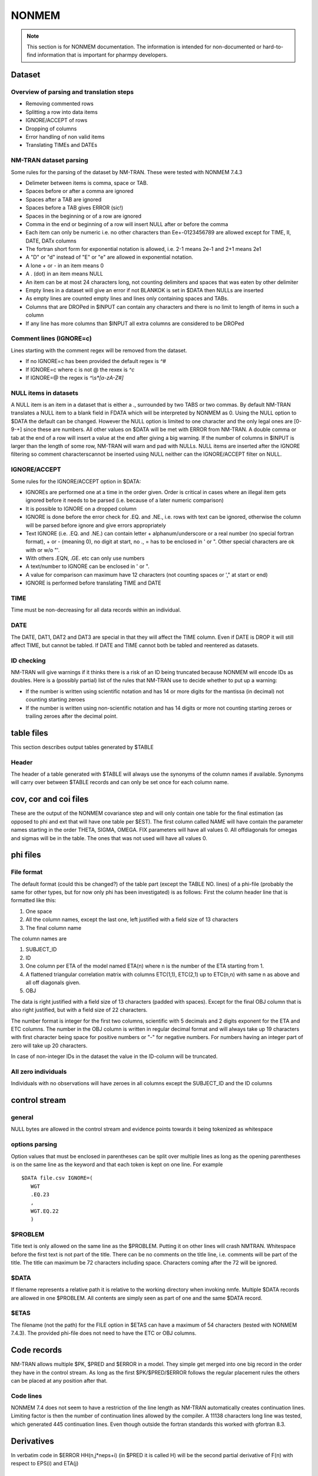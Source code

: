 .. _NONMEM-section:

======
NONMEM
======

.. note:: This section is for NONMEM documentation. The information is intended for non-documented or hard-to-find information that is important for pharmpy developers. 


Dataset
-------

Overview of parsing and translation steps
~~~~~~~~~~~~~~~~~~~~~~~~~~~~~~~~~~~~~~~~~

- Removing commented rows
- Splitting a row into data items
- IGNORE/ACCEPT of rows
- Dropping of columns
- Error handling of non valid items
- Translating TIMEs and DATEs

NM-TRAN dataset parsing
~~~~~~~~~~~~~~~~~~~~~~~

Some rules for the parsing of the dataset by NM-TRAN. These were tested with NONMEM 7.4.3

- Delimeter between items is comma, space or TAB.
- Spaces before or after a comma are ignored
- Spaces after a TAB are ignored
- Spaces before a TAB gives ERROR (sic!)
- Spaces in the beginning or of a row are ignored
- Comma in the end or beginning of a row will insert NULL after or before the comma
- Each item can only be numeric i.e. no other characters than Ee+-0123456789 are allowed except for TIME, II, DATE, DATx columns
- The fortran short form for exponential notation is allowed, i.e. 2-1 means 2e-1 and 2+1 means 2e1
- A "D" or "d" instead of "E" or "e" are allowed in exponential notation.
- A lone + or - in an item means 0
- A . (dot) in an item means NULL
- An item can be at most 24 characters long, not counting delimiters and spaces that was eaten by other delimiter
- Empty lines in a dataset will give an error if not BLANKOK is set in $DATA then NULLs are inserted
- As empty lines are counted empty lines and lines only containing spaces and TABs.
- Columns that are DROPed in $INPUT can contain any characters and there is no limit to length of items in such a column
- If any line has more columns than $INPUT all extra columns are considered to be DROPed

Comment lines (IGNORE=c)
~~~~~~~~~~~~~~~~~~~~~~~~

Lines starting with the comment regex will be removed from the dataset.

- If no IGNORE=c has been provided the default regex is `^#`
- If IGNORE=c where c is not @ the rexex is `^c`
- If IGNORE=@ the regex is `^\\s*[a-zA-Z#]`


NULL items in datasets
~~~~~~~~~~~~~~~~~~~~~~

A NULL item is an item in a dataset that is either a ., surrounded by two TABS or two commas. By default NM-TRAN translates a NULL item to a blank field in FDATA which will be interpreted by NONMEM as 0. Using the NULL option to $DATA the default can be changed. However the NULL option is limited to one character and the only legal ones are [0-9-+] since these are numbers. All other values on $DATA will be met with ERROR from NM-TRAN. A double comma or tab at the end of a row will insert a value at the end after giving a big warning. If the number of columns in $INPUT is larger than the length of some row, NM-TRAN will warn and pad with NULLs. NULL items are inserted after the IGNORE filtering so comment characterscannot be inserted using NULL neither can the IGNORE/ACCEPT filter on NULL.

IGNORE/ACCEPT
~~~~~~~~~~~~~

Some rules for the IGNORE/ACCEPT option in $DATA:

- IGNOREs are performed one at a time in the order given. Order is critical in cases where an illegal item gets ignored before it needs to be parsed (i.e. because of a later numeric comparison)
- It is possible to IGNORE on a dropped column
- IGNORE is done before the error check for .EQ. and .NE., i.e. rows with text can be ignored, otherwise the column will be parsed before ignore and give errors appropriately
- Text IGNORE (i.e. .EQ. and .NE.) can contain letter + alphanum/underscore or a real number (no special fortran format), + or - (meaning 0), no digit at start, no ., = has to be enclosed in ' or ". Other special characters are ok with or w/o "'.
- With others .EQN, .GE. etc can only use numbers
- A text/number to IGNORE can be enclosed in ' or ".
- A value for comparison can maximum have 12 characters (not counting spaces or '," at start or end)
- IGNORE is performed before translating TIME and DATE

TIME
~~~~

Time must be non-decreasing for all data records within an individual.

DATE
~~~~

The DATE, DAT1, DAT2 and DAT3 are special in that they will affect the TIME column. Even if DATE is DROP it will still affect TIME, but cannot be tabled. If DATE and TIME cannot both be tabled and reentered as datasets.

ID checking
~~~~~~~~~~~

NM-TRAN will give warnings if it thinks there is a risk of an ID being truncated because NONMEM will encode IDs as doubles. Here is a (possibly partial) list of the rules that NM-TRAN use to decide whether to put up a warning:

- If the number is written using scientific notation and has 14 or more digits for the mantissa (in decimal) not counting starting zeroes
- If the number is written using non-scientific notation and has 14 digits or more not counting starting zeroes or trailing zeroes after the decimal point.

table files
-----------

This section describes output tables generated by $TABLE

Header
~~~~~~

The header of a table generated with $TABLE will always use the synonyms of the column names if available. Synonyms will carry over between $TABLE records and can only be set once for each column name.


cov, cor and coi files
----------------------

These are the output of the NONMEM covariance step and will only contain one table for the final estimation (as opposed to phi and ext that will have one table per $EST). The first column called NAME will have contain the parameter names starting in the order THETA, SIGMA, OMEGA. FIX parameters will have all values 0. All offdiagonals for omegas and sigmas will be in the table. The ones that was not used will have all values 0.

phi files
---------

File format
~~~~~~~~~~~

The default format (could this be changed?) of the table part (except the TABLE NO. lines) of a phi-file (probably the same for other types, but for now only phi has been investigated) is as follows:
First the column header line that is formatted like this:

1. One space
2. All the column names, except the last one, left justified with a field size of 13 characters
3. The final column name

The column names are

1. SUBJECT_ID
2. ID
3. One column per ETA of the model named ETA(n) where n is the number of the ETA starting from 1.
4. A flattened triangular correlation matrix with columns ETC(1,1), ETC(2,1) up to ETC(n,n) with same n as above and all off diagonals given.
5. OBJ

The data is right justified with a field size of 13 characters (padded with spaces). Except for the final OBJ column that is also right justified, but with a field size of 22 characters.

The number format is integer for the first two columns, scientific with 5 decimals and 2 digits exponent for the ETA and ETC columns. The number in the OBJ column is written in regular decimal format and will always take up 19 characters with first character being space for positive numbers or "-" for negative numbers. For numbers having an integer part of zero will take up 20 characters.

In case of non-integer IDs in the dataset the value in the ID-column will be truncated.

All zero individuals
~~~~~~~~~~~~~~~~~~~~

Individuals with no observations will have zeroes in all columns except the SUBJECT_ID and the ID columns


control stream
--------------

general
~~~~~~~

NULL bytes are allowed in the control stream and evidence points towards it being tokenized as whitespace


options parsing
~~~~~~~~~~~~~~~

Option values that must be enclosed in parentheses can be split over multiple lines as long as the opening parentheses is on the same line as the keyword and that
each token is kept on one line. For example

::

   $DATA file.csv IGNORE=(
      WGT
      .EQ.23
      ,
      WGT.EQ.22
      )


$PROBLEM
~~~~~~~~

Title text is only allowed on the same line as the $PROBLEM. Putting it on other lines will crash NMTRAN. Whitespace before the first text is not part of the title. There can be no comments on the title line, i.e. comments will be part of the title. The title can maximum be 72 characters including space. Characters coming after the 72 will be ignored.

$DATA
~~~~~

If filename represents a relative path it is relative to the working directory when invoking nmfe.
Multiple $DATA records are allowed in one $PROBLEM. All contents are simply seen as part of one and the same $DATA record.

$ETAS
~~~~~

The filename (not the path) for the FILE option in $ETAS can have a maximum of 54 characters (tested with NONMEM 7.4.3). The provided phi-file does not need to have the ETC or OBJ columns.



Code records
------------

NM-TRAN allows multiple $PK, $PRED and $ERROR in a model. They simple get merged into one big record in the order they have in the control stream. As long as the first $PK/$PRED/$ERROR follows the regular placement rules the others can be placed at any position after that.

Code lines
~~~~~~~~~~

NONMEM 7.4 does not seem to have a restriction of the line length as NM-TRAN automatically creates continuation lines. Limiting factor is then the number of continuation lines allowed by the compiler. A 11138 characters long line was tested, which generated 445 continuation lines. Even though outside the fortran standards this worked with gfortran 8.3.



Derivatives
-----------

In verbatim code in $ERROR HH(n,j*neps+i) (in $PRED it is called H) will be the second partial derivative of F(n) with respect to EPS(i) and ETA(j)


Abbreviated and verbatim code
-----------------------------

NM-TRAN sets

.. code-block:: fortran

    IMPLICIT REAL(KIND=DPSIZE) (A-Z)

for the main functions in FSUBS (checked $PK and $ERROR) so variables starting with letters from A-Z doesn't need to be declared, not even in abbreviated code. However if a variable only used in verbatim code is to be used in $TABLE it must be assigned a value in abbreviated code.


Results file format
-------------------

Sparse matrix format
~~~~~~~~~~~~~~~~~~~~

Lines:

#. Empty line

#. Name line

#. Value line

#. ...

#. Stop line

The name and value lines will have 7 entries each, except for the final lines. The name line will have abbreviated symbols for the parameters separated by ' | '. The abbreviated symbols will be THnn for THETA where nn will be the number or ' n' if only one digit, 'OMaabb' or 'SGaabb' for OMEGA  or SIGMA, where aa and bb are zero padded matrix indices. Fixed parameters will not be added to the sparse matrix. The value line will be space separated values in scientific notation. For NONMEM 7.4.3 only x.xxE-xx are possible, but NONMEM 7.5 $FORMAT can change the number of digits here. The stop line contains only the string '1'.

